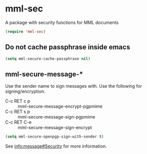 * mml-sec
A package with security functions for MML documents
#+begin_src emacs-lisp
(require 'mml-sec)
#+end_src

** Do not cache passphrase inside emacs
   #+begin_src emacs-lisp
     (setq mml-secure-cache-passphrase nil)
   #+end_src

** mml-secure-message-*
 Use the sender name to sign messages with.
 Use the following for signing/encryption.
     - C-c RET c p :: mml-secure-message-encrypt-pgpmime 
     - C-c RET s p :: mml-secure-message-sign-pgpmime
     - C-c RET C-e :: mml-secure-message-sign-encrypt

   #+begin_src emacs-lisp
  (setq mml-secure-openpgp-sign-with-sender t)
   #+end_src

 See [[info:message#Security][info:message#Security]] for more information.
